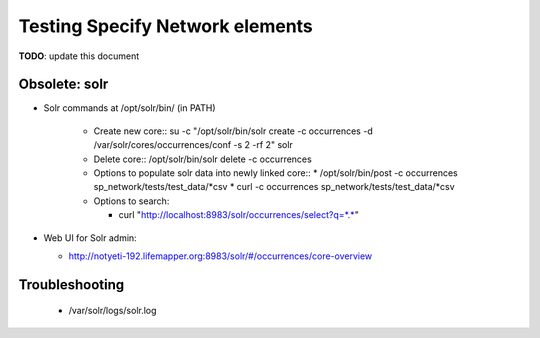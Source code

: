 Testing Specify Network elements
############################

**TODO**: update this document

Obsolete: solr
----------------------

* Solr commands at /opt/solr/bin/ (in PATH)

    * Create new core::
      su -c "/opt/solr/bin/solr create -c occurrences -d /var/solr/cores/occurrences/conf -s 2 -rf 2" solr

    * Delete core::
      /opt/solr/bin/solr delete -c occurrences

    * Options to populate solr data into newly linked core::
      * /opt/solr/bin/post -c occurrences sp_network/tests/test_data/*csv
      * curl -c occurrences sp_network/tests/test_data/*csv

    * Options to search:

      * curl "http://localhost:8983/solr/occurrences/select?q=*.*"


* Web UI for Solr admin:

  * http://notyeti-192.lifemapper.org:8983/solr/#/occurrences/core-overview

Troubleshooting
----------------

  * /var/solr/logs/solr.log
